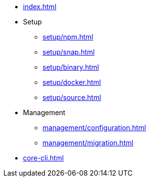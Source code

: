 * xref:index.adoc[]
* Setup
** xref:setup/npm.adoc[]
** xref:setup/snap.adoc[]
** xref:setup/binary.adoc[]
** xref:setup/docker.adoc[]
** xref:setup/source.adoc[]
* Management
** xref:management/configuration.adoc[]
** xref:management/migration.adoc[]
* xref:core-cli.adoc[]
